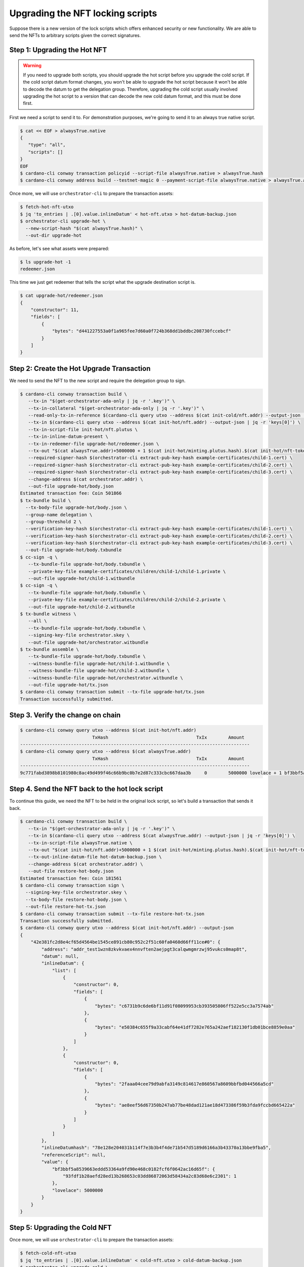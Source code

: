 .. _upgrade:

Upgrading the NFT locking scripts
=================================

Suppose there is a new version of the lock scripts which offers enhanced security or new functionality.
We are able to send the NFTs to arbitrary scripts given the correct signatures.

Step 1: Upgrading the Hot NFT
-----------------------------

.. warning::
   If you need to upgrade both scripts, you should upgrade the hot script before you upgrade the cold script.
   If the cold script datum format changes, you won't be able to upgrade the hot script because it won't be able to decode the datum to get the delegation group.
   Therefore, upgrading the cold script usually involved upgrading the hot script to a version that can decode the new cold datum format, and this must be done first.

First we need a script to send it to. For demonstration purposes, we're going to send it to an always true native script.

.. code-block:: bash

   $ cat << EOF > alwaysTrue.native
   {
      "type": "all",
      "scripts": []
   }
   EOF
   $ cardano-cli conway transaction policyid --script-file alwaysTrue.native > alwaysTrue.hash
   $ cardano-cli conway address build --testnet-magic 0 --payment-script-file alwaysTrue.native > alwaysTrue.addr

Once more, we will use ``orchestrator-cli`` to prepare the transaction assets:

.. code-block:: bash

   $ fetch-hot-nft-utxo
   $ jq 'to_entries | .[0].value.inlineDatum' < hot-nft.utxo > hot-datum-backup.json
   $ orchestrator-cli upgrade-hot \
     --new-script-hash "$(cat alwaysTrue.hash)" \
     --out-dir upgrade-hot


As before, let's see what assets were prepared:

.. code-block:: bash

   $ ls upgrade-hot -1
   redeemer.json

This time we just get redeemer that tells the script what the upgrade destination script is.

.. code-block:: bash

   $ cat upgrade-hot/redeemer.json
   {
       "constructor": 11,
       "fields": [
           {
               "bytes": "d441227553a0f1a965fee7d60a0f724b368dd1bddbc208730fccebcf"
           }
       ]
   }

Step 2: Create the Hot Upgrade Transaction
------------------------------------------

We need to send the NFT to the new script and require the delegation group to sign.

.. code-block:: bash

   $ cardano-cli conway transaction build \
      --tx-in "$(get-orchestrator-ada-only | jq -r '.key')" \
      --tx-in-collateral "$(get-orchestrator-ada-only | jq -r '.key')" \
      --read-only-tx-in-reference $(cardano-cli query utxo --address $(cat init-cold/nft.addr) --output-json | jq -r 'keys[0]') \
      --tx-in $(cardano-cli query utxo --address $(cat init-hot/nft.addr) --output-json | jq -r 'keys[0]') \
      --tx-in-script-file init-hot/nft.plutus \
      --tx-in-inline-datum-present \
      --tx-in-redeemer-file upgrade-hot/redeemer.json \
      --tx-out "$(cat alwaysTrue.addr)+5000000 + 1 $(cat init-hot/minting.plutus.hash).$(cat init-hot/nft-token-name)" \
      --required-signer-hash $(orchestrator-cli extract-pub-key-hash example-certificates/child-1.cert) \
      --required-signer-hash $(orchestrator-cli extract-pub-key-hash example-certificates/child-2.cert) \
      --required-signer-hash $(orchestrator-cli extract-pub-key-hash example-certificates/child-3.cert) \
      --change-address $(cat orchestrator.addr) \
      --out-file upgrade-hot/body.json
   Estimated transaction fee: Coin 501866
   $ tx-bundle build \
     --tx-body-file upgrade-hot/body.json \
     --group-name delegation \
     --group-threshold 2 \
     --verification-key-hash $(orchestrator-cli extract-pub-key-hash example-certificates/child-1.cert) \
     --verification-key-hash $(orchestrator-cli extract-pub-key-hash example-certificates/child-2.cert) \
     --verification-key-hash $(orchestrator-cli extract-pub-key-hash example-certificates/child-3.cert) \
     --out-file upgrade-hot/body.txbundle
   $ cc-sign -q \
      --tx-bundle-file upgrade-hot/body.txbundle \
      --private-key-file example-certificates/children/child-1/child-1.private \
      --out-file upgrade-hot/child-1.witbundle
   $ cc-sign -q \
      --tx-bundle-file upgrade-hot/body.txbundle \
      --private-key-file example-certificates/children/child-2/child-2.private \
      --out-file upgrade-hot/child-2.witbundle
   $ tx-bundle witness \
      --all \
      --tx-bundle-file upgrade-hot/body.txbundle \
      --signing-key-file orchestrator.skey \
      --out-file upgrade-hot/orchestrator.witbundle
   $ tx-bundle assemble \
      --tx-bundle-file upgrade-hot/body.txbundle \
      --witness-bundle-file upgrade-hot/child-1.witbundle \
      --witness-bundle-file upgrade-hot/child-2.witbundle \
      --witness-bundle-file upgrade-hot/orchestrator.witbundle \
      --out-file upgrade-hot/tx.json
   $ cardano-cli conway transaction submit --tx-file upgrade-hot/tx.json
   Transaction successfully submitted.

Step 3. Verify the change on chain
----------------------------------

.. code-block:: bash

   $ cardano-cli conway query utxo --address $(cat init-hot/nft.addr)
                              TxHash                                 TxIx        Amount
   --------------------------------------------------------------------------------------
   $ cardano-cli conway query utxo --address $(cat alwaysTrue.addr)
                              TxHash                                 TxIx        Amount
   --------------------------------------------------------------------------------------
   9c771fabd3898b8101980c8ac49d499f46c66b9bc0b7e2d87c333cbc667daa3b     0        5000000 lovelace + 1 bf3bbf5a8539663eddd53364a9fd90e468c0182fcf6f0642ac16d65f.93fdf1b28aefd28ed13b268653c03dd86872063d58434a2c83d68e6c 2301 + TxOutDatumNone


Step 4. Send the NFT back to the hot lock script
------------------------------------------------

To continue this guide, we need the NFT to be held in the original lock script, so let's build a transaction that sends it back.

.. code-block:: bash

   $ cardano-cli conway transaction build \
      --tx-in "$(get-orchestrator-ada-only | jq -r '.key')" \
      --tx-in $(cardano-cli query utxo --address $(cat alwaysTrue.addr) --output-json | jq -r 'keys[0]') \
      --tx-in-script-file alwaysTrue.native \
      --tx-out "$(cat init-hot/nft.addr)+5000000 + 1 $(cat init-hot/minting.plutus.hash).$(cat init-hot/nft-token-name)" \
      --tx-out-inline-datum-file hot-datum-backup.json \
      --change-address $(cat orchestrator.addr) \
      --out-file restore-hot-body.json
   Estimated transaction fee: Coin 181561
   $ cardano-cli conway transaction sign \
     --signing-key-file orchestrator.skey \
     --tx-body-file restore-hot-body.json \
     --out-file restore-hot-tx.json
   $ cardano-cli conway transaction submit --tx-file restore-hot-tx.json
   Transaction successfully submitted.
   $ cardano-cli conway query utxo --address $(cat init-hot/nft.addr) --output-json
   {
       "42e381fc2d8e4cf65d4564be1545ce891cb80c952c2f51c60fa0460d66ff11ce#0": {
           "address": "addr_test1wzn8zkvkvaex4nnvften2aejpgt3calqwmgmrzwj95vukcs0map8t",
           "datum": null,
           "inlineDatum": {
               "list": [
                   {
                       "constructor": 0,
                       "fields": [
                           {
                               "bytes": "c6731b9c6de6bf11d91f08099953cb393505806ff522e5cc3a7574ab"
                           },
                           {
                               "bytes": "e50384c655f9a33cabf64e41df7282e765a242aef182130f1db01bce8859e0aa"
                           }
                       ]
                   },
                   {
                       "constructor": 0,
                       "fields": [
                           {
                               "bytes": "2faaa04cee79d9abfa3149c814617e860567a8609bbfbd044566a5cd"
                           },
                           {
                               "bytes": "ae8eef56d67350b247ab77be48dad121ae18d473386f59b3fda9fccbd665422a"
                           }
                       ]
                   }
               ]
           },
           "inlineDatumhash": "78e128e204031b114f7e3b3b4f4de71b547d5189d6166a3b43370a13bbe9fba5",
           "referenceScript": null,
           "value": {
               "bf3bbf5a8539663eddd53364a9fd90e468c0182fcf6f0642ac16d65f": {
                   "93fdf1b28aefd28ed13b268653c03dd86872063d58434a2c83d68e6c2301": 1
               },
               "lovelace": 5000000
           }
       }
   }

Step 5: Upgrading the Cold NFT
------------------------------

Once more, we will use ``orchestrator-cli`` to prepare the transaction assets:

.. code-block:: bash

   $ fetch-cold-nft-utxo
   $ jq 'to_entries | .[0].value.inlineDatum' < cold-nft.utxo > cold-datum-backup.json
   $ orchestrator-cli upgrade-cold \
     --new-script-hash "$(cat alwaysTrue.hash)" \
     --out-dir upgrade-cold


Step 6: Create the cold Upgrade Transaction
-------------------------------------------

We need to send the NFT to the new script and require the membership group to sign.

.. code-block:: bash

   $ cardano-cli conway transaction build \
      --tx-in "$(get-orchestrator-ada-only | jq -r '.key')" \
      --tx-in-collateral "$(get-orchestrator-ada-only | jq -r '.key')" \
      --tx-in $(cardano-cli query utxo --address $(cat init-cold/nft.addr) --output-json | jq -r 'keys[0]') \
      --tx-in-script-file init-cold/nft.plutus \
      --tx-in-inline-datum-present \
      --tx-in-redeemer-file upgrade-cold/redeemer.json \
      --tx-out "$(cat alwaysTrue.addr)+5000000 + 1 $(cat init-cold/minting.plutus.hash).$(cat init-cold/nft-token-name)" \
      --required-signer-hash $(orchestrator-cli extract-pub-key-hash example-certificates/child-4.cert) \
      --required-signer-hash $(orchestrator-cli extract-pub-key-hash example-certificates/child-5.cert) \
      --change-address $(cat orchestrator.addr) \
      --out-file upgrade-cold/body.json
   Estimated transaction fee: Coin 534756
   $ cc-sign -q \
      --tx-body-file upgrade-cold/body.json \
      --private-key-file example-certificates/children/child-4/child-4.private \
      --out-file upgrade-cold/child-4.witness
   $ cc-sign -q \
      --tx-body-file upgrade-cold/body.json \
      --private-key-file example-certificates/children/child-5/child-5.private \
      --out-file upgrade-cold/child-5.witness
   $ cardano-cli conway transaction witness \
      --tx-body-file upgrade-cold/body.json \
      --signing-key-file orchestrator.skey \
      --out-file upgrade-cold/orchestrator.witness
   $ cardano-cli conway transaction assemble \
      --tx-body-file upgrade-cold/body.json \
      --witness-file upgrade-cold/child-4.witness \
      --witness-file upgrade-cold/child-5.witness \
      --witness-file upgrade-cold/orchestrator.witness \
      --out-file upgrade-cold/tx.json
   $ cardano-cli conway transaction submit --tx-file upgrade-cold/tx.json
   Transaction successfully submitted.

Step 7. Verify the change on chain
----------------------------------

.. code-block:: bash

   $ cardano-cli conway query utxo --address $(cat init-cold/nft.addr)
                              TxHash                                 TxIx        Amount
   --------------------------------------------------------------------------------------
   $ cardano-cli conway query utxo --address $(cat alwaysTrue.addr)
                              TxHash                                 TxIx        Amount
   --------------------------------------------------------------------------------------
   d5df9c7067f9e085bd6003c513cf7b15e43779dd6df1f7cffef69a6726b98ec0     0        5000000 lovelace + 1 c8aa0de384ad34d844dc479085c3ed00deb1306afb850a2cde6281f4 + TxOutDatumNone


Step 8. Send the NFT back to the cold lock script
-------------------------------------------------

To continue this guide, we need the NFT to be held in the original lock script, so let's build a transaction that sends it back.

.. code-block:: bash

   $ cardano-cli conway transaction build \
      --tx-in "$(get-orchestrator-ada-only | jq -r '.key')" \
      --tx-in $(cardano-cli query utxo --address $(cat alwaysTrue.addr) --output-json | jq -r 'keys[0]') \
      --tx-in-script-file alwaysTrue.native \
      --tx-out "$(cat init-cold/nft.addr)+5000000 + 1 $(cat init-cold/minting.plutus.hash).$(cat init-cold/nft-token-name)" \
      --tx-out-inline-datum-file cold-datum-backup.json \
      --change-address $(cat orchestrator.addr) \
      --out-file restore-cold-body.json
   Estimated transaction fee: Coin 192473
   $ cardano-cli conway transaction sign \
     --signing-key-file orchestrator.skey \
     --tx-body-file restore-cold-body.json \
     --out-file restore-cold-tx.json
   $ cardano-cli conway transaction submit --tx-file restore-cold-tx.json
   Transaction successfully submitted.
   $ cardano-cli conway query utxo --address $(cat init-cold/nft.addr) --output-json
   {
       "2939bdc7d195642f31cc0b4ce9e61deb8748989a662a775f0385eeeb769358e4#0": {
           "address": "addr_test1wrd2665l5depddaeg9cke7w58de9tc0q0x03recs9cm9deqfkxg0v",
           "datum": null,
           "inlineDatum": {
               "constructor": 0,
               "fields": [
                   {
                       "constructor": 0,
                       "fields": [
                           {
                               "bytes": "09159adec41ce5d48dde24a275a5b2c2e79461c8693ef60af9fc3207"
                           },
                           {
                               "bytes": "0ff1fd44947bcd4cdc6f06841d881ac2a0beb3f15ba5f5e3c08991d92e8ba643"
                           }
                       ]
                   },
                   {
                       "list": [
                           {
                               "constructor": 0,
                               "fields": [
                                   {
                                       "bytes": "7c4ce0c3eca1b077d8465cf3b44db18beea87bacf55c05c9b4d0317c"
                                   },
                                   {
                                       "bytes": "4e42c90371daf9c4a030bd7d161e44364c49f7f94ffe3daaf5843032ffd1c207"
                                   }
                               ]
                           },
                           {
                               "constructor": 0,
                               "fields": [
                                   {
                                       "bytes": "a263b5a55cb7b8728a0a97092fad7054117f7695897990bc1ab499b4"
                                   },
                                   {
                                       "bytes": "521a9f8bbf35f0b228b686657e67a1b168e10eb20fb92a0d3203221a5bd6db88"
                                   }
                               ]
                           }
                       ]
                   },
                   {
                       "list": [
                           {
                               "constructor": 0,
                               "fields": [
                                   {
                                       "bytes": "19c04196cca86fb0fbf09a35e67d55148508acafa321ebc509bc5cd6"
                                   },
                                   {
                                       "bytes": "0ab37eb812d864c903dc48ef99dd91eb71b805efe7286b0080cc1228570c5f96"
                                   }
                               ]
                           },
                           {
                               "constructor": 0,
                               "fields": [
                                   {
                                       "bytes": "2b3d02d77ee80b219ca1a20cd3f82b95ff23eb28ca4e886ce3cc039d"
                                   },
                                   {
                                       "bytes": "03452838656348992c11f383a3b17f520a2603ab5659d6c77ea650a1675610f4"
                                   }
                               ]
                           },
                           {
                               "constructor": 0,
                               "fields": [
                                   {
                                       "bytes": "95bebd09ef4d125a595ae0bf5f15724731a7537b5fda32927bc7b366"
                                   },
                                   {
                                       "bytes": "c2367d7b1d649be1847bf2224bb33ce7252bc7cfa73bf740ea589b741ee70e0d"
                                   }
                               ]
                           }
                       ]
                   }
               ]
           },
           "inlineDatumhash": "fcaf84f8b6ca0b0b3f4dfe5fedf83138ed91a4009cd322f09232af26dc73959f",
           "referenceScript": null,
           "value": {
               "c8aa0de384ad34d844dc479085c3ed00deb1306afb850a2cde6281f4": {
                   "": 1
               },
               "lovelace": 5000000
           }
       }
   }
